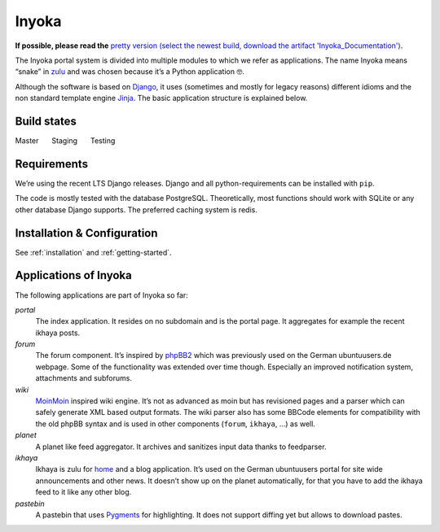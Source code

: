 .. _general:

Inyoka
======

**If possible, please read the**
`pretty version (select the newest build, download the artifact 'Inyoka_Documentation') <https://github.com/inyokaproject/inyoka/actions?query=branch%3Astaging>`_.


The Inyoka portal system is divided into multiple modules to which we
refer as applications. The name Inyoka means “snake” in
`zulu <http://zu.wiktionary.org/wiki/snake>`_ and was chosen because
it’s a Python application 🤓.

Although the software is based on `Django <https://www.djangoproject.com/>`_,
it uses (sometimes and mostly for legacy reasons) different idioms and the non
standard template engine `Jinja <https://palletsprojects.com/p/jinja/>`_.
The basic application structure is explained below.

Build states
------------

Master |Build Status Master|   Staging |Build Status Staging|   Testing |Build Status Testing|

Requirements
------------

We’re using the recent LTS Django releases. Django and all
python-requirements can be installed with ``pip``.

The code is mostly tested with the database PostgreSQL. Theoretically,
most functions should work with SQLite or any other database Django
supports. The preferred caching system is redis.

Installation & Configuration
----------------------------

See :ref:`installation` and :ref:`getting-started`.

Applications of Inyoka
----------------------

The following applications are part of Inyoka so far:

`portal`
   The index application. It resides on no subdomain and is
   the portal page. It aggregates for example the recent ikhaya posts.

`forum`
   The forum component. It’s inspired by
   `phpBB2 <http://www.phpbb.com/>`_ which was previously used on the
   German ubuntuusers.de webpage. Some of the functionality was extended
   over time though. Especially an improved notification system,
   attachments and subforums.

`wiki`
   `MoinMoin <http://moinmo.in/>`_ inspired wiki engine. It’s
   not as advanced as moin but has revisioned pages and a parser which
   can safely generate XML based output formats. The wiki parser also
   has some BBCode elements for compatibility with the old phpBB syntax
   and is used in other components (``forum``, ``ikhaya``, …) as well.

`planet`
   A planet like feed aggregator. It archives and sanitizes
   input data thanks to feedparser.

`ikhaya`
   Ikhaya is zulu for
   `home <http://glosbe.com/zu/en/ikhaya>`_ and a blog application.
   It’s used on the German ubuntuusers portal for site wide
   announcements and other news. It doesn’t show up on the planet
   automatically, for that you have to add the ikhaya feed to it like
   any other blog.

`pastebin`
   A pastebin that uses `Pygments <http://pygments.org/>`_
   for highlighting. It does not support diffing yet but allows to
   download pastes.

.. |Build Status Master| image:: https://github.com/inyokaproject/inyoka/actions/workflows/test.yml/badge.svg?branch=master
   :target: https://github.com/inyokaproject/inyoka/actions/workflows/test.yml?query=branch%3Amaster
.. |Build Status Staging| image:: https://github.com/inyokaproject/inyoka/actions/workflows/test.yml/badge.svg?branch=staging
   :target: https://github.com/inyokaproject/inyoka/actions/workflows/test.yml?query=branch%3Astaging
.. |Build Status Testing| image:: https://github.com/inyokaproject/inyoka/actions/workflows/test.yml/badge.svg?branch=testing
   :target: https://github.com/inyokaproject/inyoka/actions/workflows/test.yml?query=branch%3Atesting
